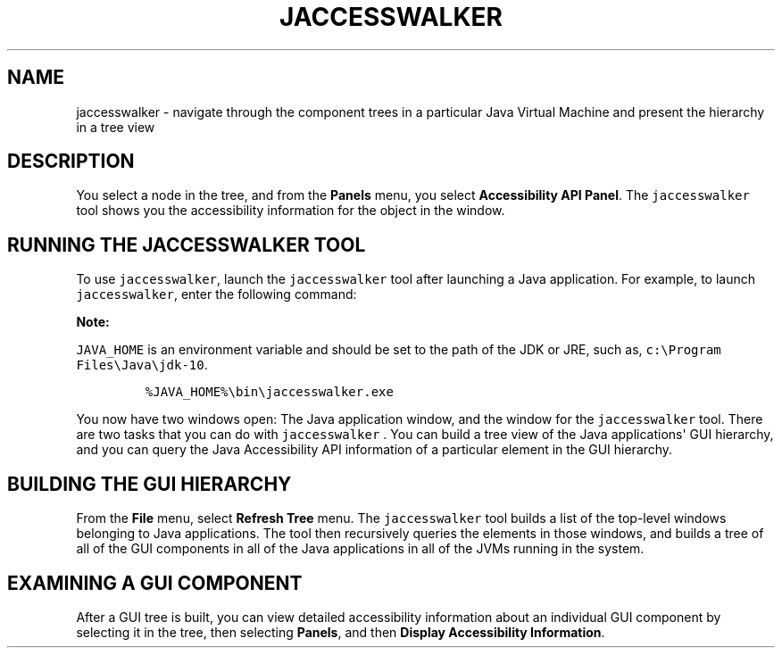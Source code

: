 .\" Automatically generated by Pandoc 2.19.2
.\"
.\" Define V font for inline verbatim, using C font in formats
.\" that render this, and otherwise B font.
.ie "\f[CB]x\f[R]"x" \{\
. ftr V B
. ftr VI BI
. ftr VB B
. ftr VBI BI
.\}
.el \{\
. ftr V CR
. ftr VI CI
. ftr VB CB
. ftr VBI CBI
.\}
.TH "JACCESSWALKER" "1" "2023" "JDK 20.0.1" "JDK Commands"
.hy
.SH NAME
.PP
jaccesswalker - navigate through the component trees in a particular
Java Virtual Machine and present the hierarchy in a tree view
.SH DESCRIPTION
.PP
You select a node in the tree, and from the \f[B]Panels\f[R] menu, you
select \f[B]Accessibility API Panel\f[R].
The \f[V]jaccesswalker\f[R] tool shows you the accessibility information
for the object in the window.
.SH RUNNING THE JACCESSWALKER TOOL
.PP
To use \f[V]jaccesswalker\f[R], launch the \f[V]jaccesswalker\f[R] tool
after launching a Java application.
For example, to launch \f[V]jaccesswalker\f[R], enter the following
command:
.PP
\f[B]Note:\f[R]
.PP
\f[V]JAVA_HOME\f[R] is an environment variable and should be set to the
path of the JDK or JRE, such as,
\f[V]c:\[rs]Program Files\[rs]Java\[rs]jdk-10\f[R].
.RS
.PP
\f[V]%JAVA_HOME%\[rs]bin\[rs]jaccesswalker.exe\f[R]
.RE
.PP
You now have two windows open: The Java application window, and the
window for the \f[V]jaccesswalker\f[R] tool.
There are two tasks that you can do with \f[V]jaccesswalker\f[R] .
You can build a tree view of the Java applications\[aq] GUI hierarchy,
and you can query the Java Accessibility API information of a particular
element in the GUI hierarchy.
.SH BUILDING THE GUI HIERARCHY
.PP
From the \f[B]File\f[R] menu, select \f[B]Refresh Tree\f[R] menu.
The \f[V]jaccesswalker\f[R] tool builds a list of the top-level windows
belonging to Java applications.
The tool then recursively queries the elements in those windows, and
builds a tree of all of the GUI components in all of the Java
applications in all of the JVMs running in the system.
.SH EXAMINING A GUI COMPONENT
.PP
After a GUI tree is built, you can view detailed accessibility
information about an individual GUI component by selecting it in the
tree, then selecting \f[B]Panels\f[R], and then \f[B]Display
Accessibility Information\f[R].
